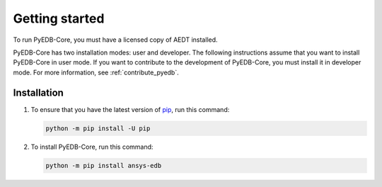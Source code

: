 Getting started
===============

To run PyEDB-Core, you must have a licensed copy of AEDT installed.

PyEDB-Core has two installation modes: user and developer. The following instructions
assume that you want to install PyEDB-Core in user mode. If you want to contribute to the
development of PyEDB-Core, you must install it in developer mode. For more information, see
:ref:`contribute_pyedb`.

Installation
------------

#. To ensure that you have the latest version of `pip`_, run this command:

   .. code:: bash

       python -m pip install -U pip

#. To install PyEDB-Core, run this command:

   .. code:: bash

       python -m pip install ansys-edb

.. LINKS AND REFERENCES
.. _pip: https://pypi.org/project/pip/